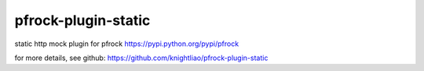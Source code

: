 ====================
pfrock-plugin-static
====================

static http mock plugin for pfrock https://pypi.python.org/pypi/pfrock

.. pfrock-plugin-static: https://pypi.python.org/pypi/pfrock-plugin-static

for more details, see github: https://github.com/knightliao/pfrock-plugin-static
